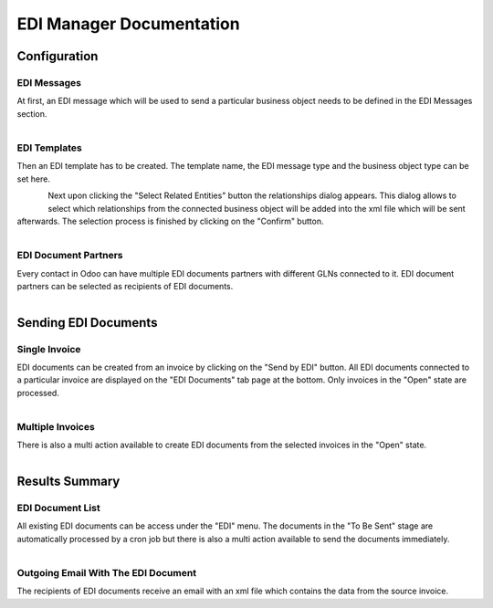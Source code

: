 EDI Manager Documentation
=========================

Configuration
-------------

EDI Messages
''''''''''''

At first, an EDI message which will be used to send a particular business object needs to be defined in the EDI Messages section.

.. figure:: edi_msg.png
   :align: left


EDI Templates
'''''''''''''

Then an EDI template has to be created. The template name, the EDI message type and the business object type can be set here.

.. figure:: edi_template.png
   :align: left

Next upon clicking the "Select Related Entities" button the relationships dialog appears. This dialog allows to select which relationships from the connected business object will be added into the xml file which will be sent afterwards. The selection process is finished by clicking on the "Confirm" button.

.. figure:: edi_template_rel.png
   :align: left

EDI Document Partners
'''''''''''''''''''''

Every contact in Odoo can have multiple EDI documents partners with different GLNs connected to it. EDI document partners can be selected as recipients of EDI documents.

.. figure:: edi_recipients.png
   :align: left

Sending EDI Documents
---------------------

Single Invoice
''''''''''''''

EDI documents can be created from an invoice by clicking on the "Send by EDI" button. All EDI documents connected to a particular invoice are displayed on the "EDI Documents" tab page at the bottom. Only invoices in the "Open" state are processed.

.. figure:: edi_invoice.png
   :align: left

Multiple Invoices
'''''''''''''''''

There is also a multi action available to create EDI documents from the selected invoices in the "Open" state.

.. figure:: edi_invoice_multi.png
   :align: left

Results Summary
---------------

EDI Document List
'''''''''''''''''

All existing EDI documents can be access under the "EDI" menu. The documents in the "To Be Sent" stage are automatically processed by a cron job but there is also a multi action available to send the documents immediately.

.. figure:: edi_documents.png
   :align: left

Outgoing Email With The EDI Document
''''''''''''''''''''''''''''''''''''

The recipients of EDI documents receive an email with an xml file which contains the data from the source invoice.
